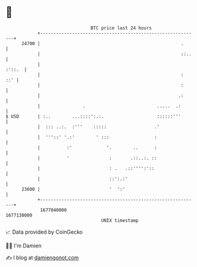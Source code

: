 * 👋

#+begin_example
                                   BTC price last 24 hours                    
               +------------------------------------------------------------+ 
         24700 |                                                     .      | 
               |                                                     ::..   | 
               |                                                     :'::.  | 
               |                                                     :  ::' | 
               |                                                     :      | 
               |                                                    .:      | 
               |                .                           .....  .:       | 
   $ USD       | :..        ...::::':.:.                    ::::::'''       | 
               |  ::: ..:.  :'''    :::::                  .'               | 
               |  '''::' '.:'        ' :::                 :                | 
               |          :'             '.        ..      :                | 
               |          '               :       .::..:. ::                | 
               |                          : .   .::'''':'::                 | 
               |                          ::':.:'                           | 
         23600 |                          '  ':'                            | 
               +------------------------------------------------------------+ 
                1677040000                                        1677130000  
                                       UNIX timestamp                         
#+end_example
📈 Data provided by CoinGecko

🧑‍💻 I'm Damien

✍️ I blog at [[https://www.damiengonot.com][damiengonot.com]]
